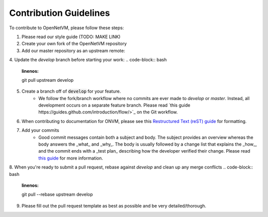 .. Contribution guide

Contribution Guidelines
=====================================

To contribute to OpenNetVM, please follow these steps:

1. Please read our style guide (TODO: MAKE LINK)

2. Create your own fork of the OpenNetVM repository

3. Add our master repository as an upstream remote:
  
.. code-block:: bash
    :linenos:
  
    git remote add upstream https://github.com/sdnfv/openNetVM

4. Update the `develop` branch before starting your work:
.. code-block:: bash
    :linenos:
    
    git pull upstream develop

5. Create a branch off of :code:`develop` for your feature.
      - We follow the fork/branch workflow where no commits are ever made to `develop` or `master`.  Instead, all development occurs on a separate feature branch.  Please read `this guide https://guides.github.com/introduction/flow/>`_ on the Git workflow.
      
6. When contributing to documentation for ONVM, please see this `Restructured Text (reST) guide <https://thomas-cokelaer.info/tutorials/sphinx/rest_syntax.html#explicit-links>`_ for formatting.

7. Add your commits
      - Good commit messages contain both a subject and body.  The subject provides an overview whereas the body answers the _what_ and _why_.  The body is usually followed by a change list that explains the _how_, and the commit ends with a _test plan_ describing how the developer verified their change.  Please read `this guide <https://chris.beams.io/posts/git-commit/>`_ for more information.
      
8. When you're ready to submit a pull request, rebase against `develop` and clean up any merge conflicts
.. code-block:: bash
    :linenos:
   
    git pull --rebase upstream develop
   
9. Please fill out the pull request template as best as possible and be very detailed/thorough.

